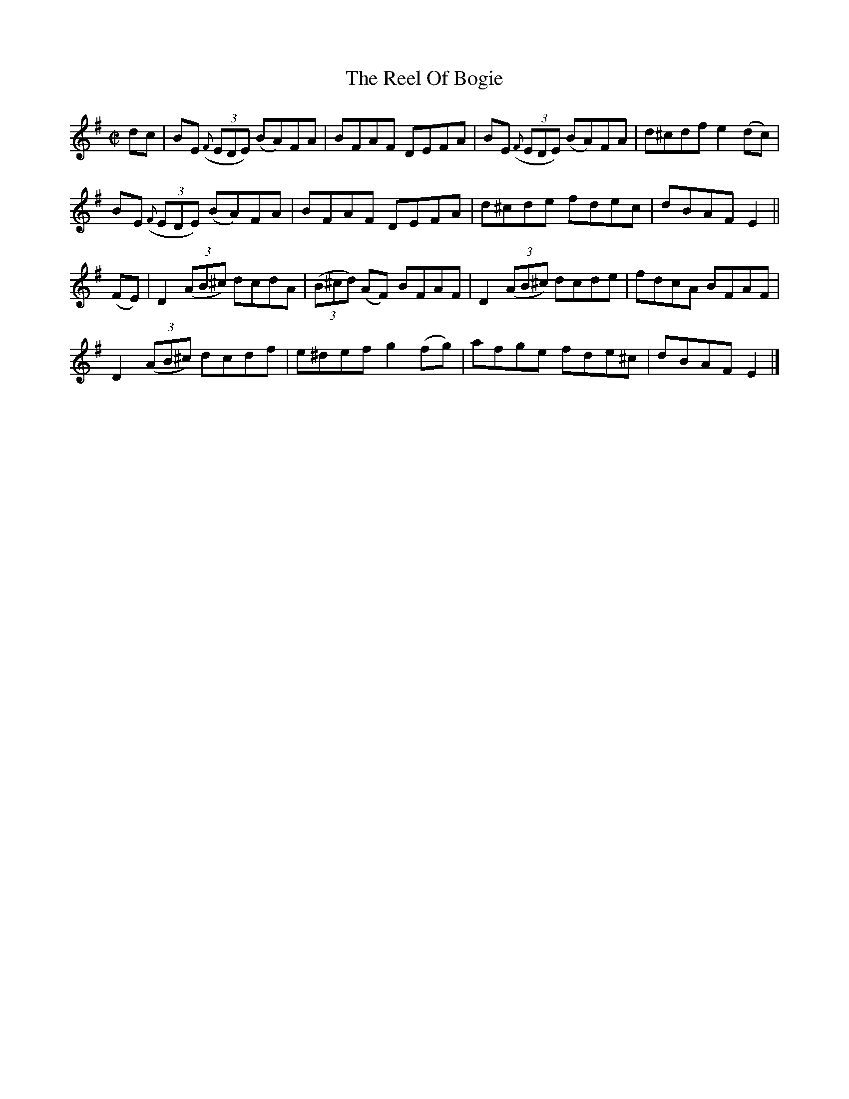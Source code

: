 X:1449
T:The Reel Of Bogie
M:C|
L:1/8
N:"collected by Ennis"
B:O'Neill's 1449
K:Em
dc   | BE ((3{F}EDE) (BA)FA | BFAF DEFA | BE ((3{F}EDE) (BA)FA | d^cdf e2 (dc)|
       BE ((3{F}EDE) (BA)FA | BFAF DEFA | d^cde          fdec  | dBAF  E2     ||
(FE) | D2 ((3AB^c) dcdA | ((3B^cd) (AF) BFAF | D2 ((3AB^c) dcde  | fdcA BFAF|
       D2 ((3AB^c) dcdf |   e^def    g2 (fg) |   afge      fde^c | dBAF E2  |]
